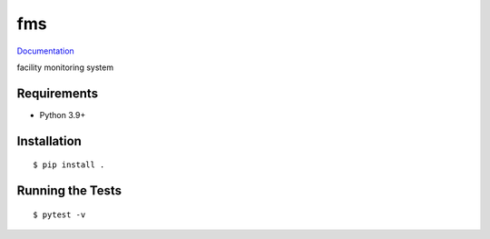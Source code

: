 ===============================
fms
===============================

.. image:: https://github.com/pcdshub/fms/actions/workflows/standard.yml/badge.svg
        :target: https://github.com/pcdshub/fms/actions/workflows/standard.yml

.. image:: https://img.shields.io/pypi/v/fms.svg
        :target: https://pypi.python.org/pypi/fms


`Documentation <https://pcdshub.github.io/fms/>`_

facility monitoring system

Requirements
------------

* Python 3.9+

Installation
------------

::

  $ pip install .

Running the Tests
-----------------
::

  $ pytest -v
